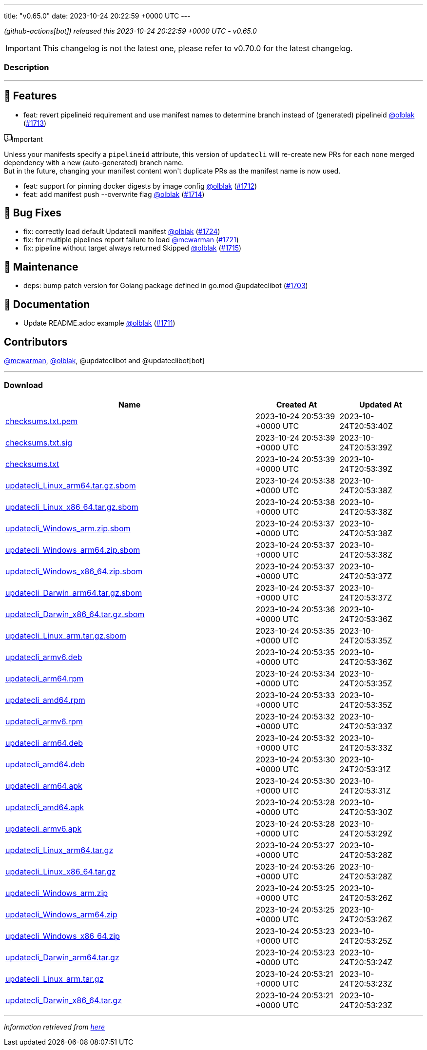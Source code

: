 ---
title: "v0.65.0"
date: 2023-10-24 20:22:59 +0000 UTC
---
// Disclaimer: this file is generated, do not edit it manually.


__ (github-actions[bot]) released this 2023-10-24 20:22:59 +0000 UTC - v0.65.0__



IMPORTANT: This changelog is not the latest one, please refer to v0.70.0 for the latest changelog.


=== Description

---

++++

<h2>🚀 Features</h2>
<ul>
<li>feat: revert pipelineid requirement and use manifest names to determine branch instead of (generated) pipelineid <a class="user-mention notranslate" data-hovercard-type="user" data-hovercard-url="/users/olblak/hovercard" data-octo-click="hovercard-link-click" data-octo-dimensions="link_type:self" href="https://github.com/olblak">@olblak</a> (<a class="issue-link js-issue-link" data-error-text="Failed to load title" data-id="1955475126" data-permission-text="Title is private" data-url="https://github.com/updatecli/updatecli/issues/1713" data-hovercard-type="pull_request" data-hovercard-url="/updatecli/updatecli/pull/1713/hovercard" href="https://github.com/updatecli/updatecli/pull/1713">#1713</a>)</li>
</ul>
<div class="markdown-alert markdown-alert-important"><p class="markdown-alert-title"><svg class="octicon octicon-report mr-2" viewBox="0 0 16 16" version="1.1" width="16" height="16" aria-hidden="true"><path d="M0 1.75C0 .784.784 0 1.75 0h12.5C15.216 0 16 .784 16 1.75v9.5A1.75 1.75 0 0 1 14.25 13H8.06l-2.573 2.573A1.458 1.458 0 0 1 3 14.543V13H1.75A1.75 1.75 0 0 1 0 11.25Zm1.75-.25a.25.25 0 0 0-.25.25v9.5c0 .138.112.25.25.25h2a.75.75 0 0 1 .75.75v2.19l2.72-2.72a.749.749 0 0 1 .53-.22h6.5a.25.25 0 0 0 .25-.25v-9.5a.25.25 0 0 0-.25-.25Zm7 2.25v2.5a.75.75 0 0 1-1.5 0v-2.5a.75.75 0 0 1 1.5 0ZM9 9a1 1 0 1 1-2 0 1 1 0 0 1 2 0Z"></path></svg>Important</p><p>Unless your manifests specify a <code>pipelineid</code> attribute, this version of <code>updatecli</code> will re-create new PRs for each none merged dependency with a new (auto-generated) branch name.<br>
But in the future, changing your manifest content won't duplicate PRs as the manifest name is now used.</p>
</div>
<ul>
<li>feat: support for pinning docker digests by image config <a class="user-mention notranslate" data-hovercard-type="user" data-hovercard-url="/users/olblak/hovercard" data-octo-click="hovercard-link-click" data-octo-dimensions="link_type:self" href="https://github.com/olblak">@olblak</a> (<a class="issue-link js-issue-link" data-error-text="Failed to load title" data-id="1955450876" data-permission-text="Title is private" data-url="https://github.com/updatecli/updatecli/issues/1712" data-hovercard-type="pull_request" data-hovercard-url="/updatecli/updatecli/pull/1712/hovercard" href="https://github.com/updatecli/updatecli/pull/1712">#1712</a>)</li>
<li>feat: add manifest push --overwrite flag <a class="user-mention notranslate" data-hovercard-type="user" data-hovercard-url="/users/olblak/hovercard" data-octo-click="hovercard-link-click" data-octo-dimensions="link_type:self" href="https://github.com/olblak">@olblak</a> (<a class="issue-link js-issue-link" data-error-text="Failed to load title" data-id="1955612188" data-permission-text="Title is private" data-url="https://github.com/updatecli/updatecli/issues/1714" data-hovercard-type="pull_request" data-hovercard-url="/updatecli/updatecli/pull/1714/hovercard" href="https://github.com/updatecli/updatecli/pull/1714">#1714</a>)</li>
</ul>
<h2>🐛 Bug Fixes</h2>
<ul>
<li>fix: correctly load default Updatecli manifest <a class="user-mention notranslate" data-hovercard-type="user" data-hovercard-url="/users/olblak/hovercard" data-octo-click="hovercard-link-click" data-octo-dimensions="link_type:self" href="https://github.com/olblak">@olblak</a> (<a class="issue-link js-issue-link" data-error-text="Failed to load title" data-id="1959989880" data-permission-text="Title is private" data-url="https://github.com/updatecli/updatecli/issues/1724" data-hovercard-type="pull_request" data-hovercard-url="/updatecli/updatecli/pull/1724/hovercard" href="https://github.com/updatecli/updatecli/pull/1724">#1724</a>)</li>
<li>fix: for multiple pipelines report failure to load <a class="user-mention notranslate" data-hovercard-type="user" data-hovercard-url="/users/mcwarman/hovercard" data-octo-click="hovercard-link-click" data-octo-dimensions="link_type:self" href="https://github.com/mcwarman">@mcwarman</a> (<a class="issue-link js-issue-link" data-error-text="Failed to load title" data-id="1959538843" data-permission-text="Title is private" data-url="https://github.com/updatecli/updatecli/issues/1721" data-hovercard-type="pull_request" data-hovercard-url="/updatecli/updatecli/pull/1721/hovercard" href="https://github.com/updatecli/updatecli/pull/1721">#1721</a>)</li>
<li>fix: pipeline without target always returned Skipped <a class="user-mention notranslate" data-hovercard-type="user" data-hovercard-url="/users/olblak/hovercard" data-octo-click="hovercard-link-click" data-octo-dimensions="link_type:self" href="https://github.com/olblak">@olblak</a> (<a class="issue-link js-issue-link" data-error-text="Failed to load title" data-id="1956029991" data-permission-text="Title is private" data-url="https://github.com/updatecli/updatecli/issues/1715" data-hovercard-type="pull_request" data-hovercard-url="/updatecli/updatecli/pull/1715/hovercard" href="https://github.com/updatecli/updatecli/pull/1715">#1715</a>)</li>
</ul>
<h2>🧰 Maintenance</h2>
<ul>
<li>deps: bump patch version for Golang package defined in go.mod @updateclibot (<a class="issue-link js-issue-link" data-error-text="Failed to load title" data-id="1946964701" data-permission-text="Title is private" data-url="https://github.com/updatecli/updatecli/issues/1703" data-hovercard-type="pull_request" data-hovercard-url="/updatecli/updatecli/pull/1703/hovercard" href="https://github.com/updatecli/updatecli/pull/1703">#1703</a>)</li>
</ul>
<h2>📝 Documentation</h2>
<ul>
<li>Update README.adoc example <a class="user-mention notranslate" data-hovercard-type="user" data-hovercard-url="/users/olblak/hovercard" data-octo-click="hovercard-link-click" data-octo-dimensions="link_type:self" href="https://github.com/olblak">@olblak</a> (<a class="issue-link js-issue-link" data-error-text="Failed to load title" data-id="1955364839" data-permission-text="Title is private" data-url="https://github.com/updatecli/updatecli/issues/1711" data-hovercard-type="pull_request" data-hovercard-url="/updatecli/updatecli/pull/1711/hovercard" href="https://github.com/updatecli/updatecli/pull/1711">#1711</a>)</li>
</ul>
<h2>Contributors</h2>
<p><a class="user-mention notranslate" data-hovercard-type="user" data-hovercard-url="/users/mcwarman/hovercard" data-octo-click="hovercard-link-click" data-octo-dimensions="link_type:self" href="https://github.com/mcwarman">@mcwarman</a>, <a class="user-mention notranslate" data-hovercard-type="user" data-hovercard-url="/users/olblak/hovercard" data-octo-click="hovercard-link-click" data-octo-dimensions="link_type:self" href="https://github.com/olblak">@olblak</a>, @updateclibot and @updateclibot[bot]</p>

++++

---



=== Download

[cols="3,1,1" options="header" frame="all" grid="rows"]
|===
| Name | Created At | Updated At

| link:https://github.com/updatecli/updatecli/releases/download/v0.65.0/checksums.txt.pem[checksums.txt.pem] | 2023-10-24 20:53:39 +0000 UTC | 2023-10-24T20:53:40Z

| link:https://github.com/updatecli/updatecli/releases/download/v0.65.0/checksums.txt.sig[checksums.txt.sig] | 2023-10-24 20:53:39 +0000 UTC | 2023-10-24T20:53:39Z

| link:https://github.com/updatecli/updatecli/releases/download/v0.65.0/checksums.txt[checksums.txt] | 2023-10-24 20:53:39 +0000 UTC | 2023-10-24T20:53:39Z

| link:https://github.com/updatecli/updatecli/releases/download/v0.65.0/updatecli_Linux_arm64.tar.gz.sbom[updatecli_Linux_arm64.tar.gz.sbom] | 2023-10-24 20:53:38 +0000 UTC | 2023-10-24T20:53:38Z

| link:https://github.com/updatecli/updatecli/releases/download/v0.65.0/updatecli_Linux_x86_64.tar.gz.sbom[updatecli_Linux_x86_64.tar.gz.sbom] | 2023-10-24 20:53:38 +0000 UTC | 2023-10-24T20:53:38Z

| link:https://github.com/updatecli/updatecli/releases/download/v0.65.0/updatecli_Windows_arm.zip.sbom[updatecli_Windows_arm.zip.sbom] | 2023-10-24 20:53:37 +0000 UTC | 2023-10-24T20:53:38Z

| link:https://github.com/updatecli/updatecli/releases/download/v0.65.0/updatecli_Windows_arm64.zip.sbom[updatecli_Windows_arm64.zip.sbom] | 2023-10-24 20:53:37 +0000 UTC | 2023-10-24T20:53:38Z

| link:https://github.com/updatecli/updatecli/releases/download/v0.65.0/updatecli_Windows_x86_64.zip.sbom[updatecli_Windows_x86_64.zip.sbom] | 2023-10-24 20:53:37 +0000 UTC | 2023-10-24T20:53:37Z

| link:https://github.com/updatecli/updatecli/releases/download/v0.65.0/updatecli_Darwin_arm64.tar.gz.sbom[updatecli_Darwin_arm64.tar.gz.sbom] | 2023-10-24 20:53:37 +0000 UTC | 2023-10-24T20:53:37Z

| link:https://github.com/updatecli/updatecli/releases/download/v0.65.0/updatecli_Darwin_x86_64.tar.gz.sbom[updatecli_Darwin_x86_64.tar.gz.sbom] | 2023-10-24 20:53:36 +0000 UTC | 2023-10-24T20:53:36Z

| link:https://github.com/updatecli/updatecli/releases/download/v0.65.0/updatecli_Linux_arm.tar.gz.sbom[updatecli_Linux_arm.tar.gz.sbom] | 2023-10-24 20:53:35 +0000 UTC | 2023-10-24T20:53:35Z

| link:https://github.com/updatecli/updatecli/releases/download/v0.65.0/updatecli_armv6.deb[updatecli_armv6.deb] | 2023-10-24 20:53:35 +0000 UTC | 2023-10-24T20:53:36Z

| link:https://github.com/updatecli/updatecli/releases/download/v0.65.0/updatecli_arm64.rpm[updatecli_arm64.rpm] | 2023-10-24 20:53:34 +0000 UTC | 2023-10-24T20:53:35Z

| link:https://github.com/updatecli/updatecli/releases/download/v0.65.0/updatecli_amd64.rpm[updatecli_amd64.rpm] | 2023-10-24 20:53:33 +0000 UTC | 2023-10-24T20:53:35Z

| link:https://github.com/updatecli/updatecli/releases/download/v0.65.0/updatecli_armv6.rpm[updatecli_armv6.rpm] | 2023-10-24 20:53:32 +0000 UTC | 2023-10-24T20:53:33Z

| link:https://github.com/updatecli/updatecli/releases/download/v0.65.0/updatecli_arm64.deb[updatecli_arm64.deb] | 2023-10-24 20:53:32 +0000 UTC | 2023-10-24T20:53:33Z

| link:https://github.com/updatecli/updatecli/releases/download/v0.65.0/updatecli_amd64.deb[updatecli_amd64.deb] | 2023-10-24 20:53:30 +0000 UTC | 2023-10-24T20:53:31Z

| link:https://github.com/updatecli/updatecli/releases/download/v0.65.0/updatecli_arm64.apk[updatecli_arm64.apk] | 2023-10-24 20:53:30 +0000 UTC | 2023-10-24T20:53:31Z

| link:https://github.com/updatecli/updatecli/releases/download/v0.65.0/updatecli_amd64.apk[updatecli_amd64.apk] | 2023-10-24 20:53:28 +0000 UTC | 2023-10-24T20:53:30Z

| link:https://github.com/updatecli/updatecli/releases/download/v0.65.0/updatecli_armv6.apk[updatecli_armv6.apk] | 2023-10-24 20:53:28 +0000 UTC | 2023-10-24T20:53:29Z

| link:https://github.com/updatecli/updatecli/releases/download/v0.65.0/updatecli_Linux_arm64.tar.gz[updatecli_Linux_arm64.tar.gz] | 2023-10-24 20:53:27 +0000 UTC | 2023-10-24T20:53:28Z

| link:https://github.com/updatecli/updatecli/releases/download/v0.65.0/updatecli_Linux_x86_64.tar.gz[updatecli_Linux_x86_64.tar.gz] | 2023-10-24 20:53:26 +0000 UTC | 2023-10-24T20:53:28Z

| link:https://github.com/updatecli/updatecli/releases/download/v0.65.0/updatecli_Windows_arm.zip[updatecli_Windows_arm.zip] | 2023-10-24 20:53:25 +0000 UTC | 2023-10-24T20:53:26Z

| link:https://github.com/updatecli/updatecli/releases/download/v0.65.0/updatecli_Windows_arm64.zip[updatecli_Windows_arm64.zip] | 2023-10-24 20:53:25 +0000 UTC | 2023-10-24T20:53:26Z

| link:https://github.com/updatecli/updatecli/releases/download/v0.65.0/updatecli_Windows_x86_64.zip[updatecli_Windows_x86_64.zip] | 2023-10-24 20:53:23 +0000 UTC | 2023-10-24T20:53:25Z

| link:https://github.com/updatecli/updatecli/releases/download/v0.65.0/updatecli_Darwin_arm64.tar.gz[updatecli_Darwin_arm64.tar.gz] | 2023-10-24 20:53:23 +0000 UTC | 2023-10-24T20:53:24Z

| link:https://github.com/updatecli/updatecli/releases/download/v0.65.0/updatecli_Linux_arm.tar.gz[updatecli_Linux_arm.tar.gz] | 2023-10-24 20:53:21 +0000 UTC | 2023-10-24T20:53:23Z

| link:https://github.com/updatecli/updatecli/releases/download/v0.65.0/updatecli_Darwin_x86_64.tar.gz[updatecli_Darwin_x86_64.tar.gz] | 2023-10-24 20:53:21 +0000 UTC | 2023-10-24T20:53:23Z

|===


---

__Information retrieved from link:https://github.com/updatecli/updatecli/releases/tag/v0.65.0[here]__

